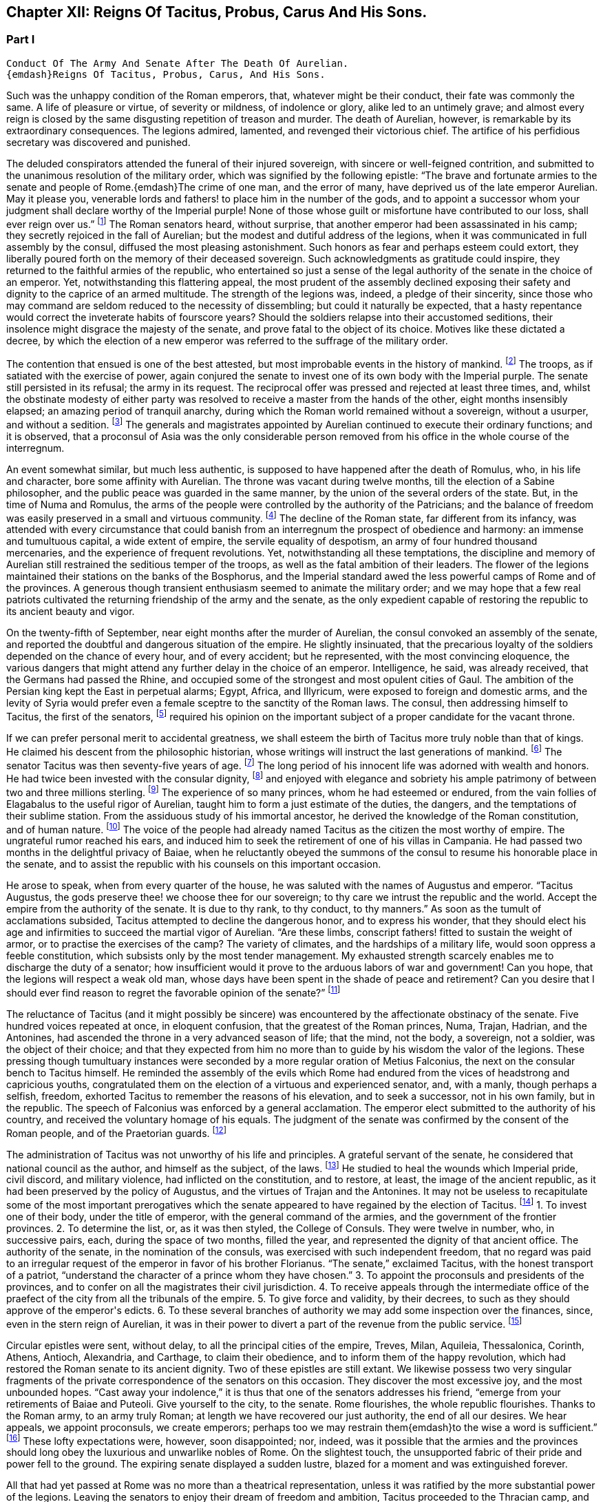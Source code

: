 == Chapter XII: Reigns Of Tacitus, Probus, Carus And His Sons.


=== Part I

     Conduct Of The Army And Senate After The Death Of Aurelian.
     {emdash}Reigns Of Tacitus, Probus, Carus, And His Sons.

Such was the unhappy condition of the Roman emperors, that, whatever
might be their conduct, their fate was commonly the same. A life of
pleasure or virtue, of severity or mildness, of indolence or glory,
alike led to an untimely grave; and almost every reign is closed by the
same disgusting repetition of treason and murder. The death of Aurelian,
however, is remarkable by its extraordinary consequences. The legions
admired, lamented, and revenged their victorious chief. The artifice of
his perfidious secretary was discovered and punished.

The deluded conspirators attended the funeral of their injured
sovereign, with sincere or well-feigned contrition, and submitted to the
unanimous resolution of the military order, which was signified by the
following epistle: {ldquo}The brave and fortunate armies to the senate and
people of Rome.{emdash}The crime of one man, and the error of many, have
deprived us of the late emperor Aurelian. May it please you, venerable
lords and fathers! to place him in the number of the gods, and to
appoint a successor whom your judgment shall declare worthy of
the Imperial purple! None of those whose guilt or misfortune have
contributed to our loss, shall ever reign over us.{rdquo} footnote:[Vopiscus in Hist. August. p. 222. Aurelius Victor mentions
a formal deputation from the troops to the senate.]
The Roman
senators heard, without surprise, that another emperor had been
assassinated in his camp; they secretly rejoiced in the fall of
Aurelian; but the
modest and dutiful address of the legions, when it was communicated in
full assembly by the consul, diffused the most pleasing astonishment.
Such honors as fear and perhaps esteem could extort, they liberally
poured forth on the memory of their deceased sovereign. Such
acknowledgments as gratitude could inspire, they returned to the
faithful armies of the republic, who entertained so just a sense of
the legal authority of the senate in the choice of an emperor. Yet,
notwithstanding this flattering appeal, the most prudent of the assembly
declined exposing their safety and dignity to the caprice of an armed
multitude. The strength of the legions was, indeed, a pledge of their
sincerity, since those who may command are seldom reduced to the
necessity of dissembling; but could it naturally be expected, that a
hasty repentance would correct the inveterate habits of fourscore years?
Should the soldiers relapse into their accustomed seditions, their
insolence might disgrace the majesty of the senate, and prove fatal to
the object of its choice. Motives like these dictated a decree, by
which the election of a new emperor was referred to the suffrage of the
military order.



The contention that ensued is one of the best attested, but most
improbable events in the history of mankind. footnote:[Vopiscus, our principal authority, wrote at Rome, sixteen
years only after the death of Aurelian; and, besides the recent
notoriety of the facts, constantly draws his materials from the Journals
of the Senate, and the original papers of the Ulpian library. Zosimus
and Zonaras appear as ignorant of this transaction as they were in
general of the Roman constitution.]
The troops, as if
satiated with the exercise of power, again conjured the senate to invest
one of its own body with the Imperial purple. The senate still persisted
in its refusal; the army in its request. The reciprocal offer was
pressed and rejected at least three times, and, whilst the obstinate
modesty of either party was resolved to receive a master from the hands
of the other, eight months insensibly elapsed; an amazing period of
tranquil anarchy, during which the Roman world remained without a
sovereign, without a usurper, and without a sedition. footnote:[The interregnum could not be more than seven months;
Aurelian was assassinated in the middle of March, the year of Rome 1028.
Tacitus was elected the 25th September in the same year.{emdash}G.]
The generals
and magistrates appointed by Aurelian continued to execute their
ordinary functions; and it is observed, that a proconsul of Asia was the
only considerable person removed from his office in the whole course of
the interregnum.





An event somewhat similar, but much less authentic, is supposed to have
happened after the death of Romulus, who, in his life and character,
bore some affinity with Aurelian. The throne was vacant during twelve
months, till the election of a Sabine philosopher, and the public peace
was guarded in the same manner, by the union of the several orders of
the state. But, in the time of Numa and Romulus, the arms of the people
were controlled by the authority of the Patricians; and the balance of
freedom was easily preserved in a small and virtuous community. footnote:[Liv. i. 17 Dionys. Halicarn. l. ii. p. 115. Plutarch
in Numa, p. 60. The first of these writers relates the story like an
orator, the second like a lawyer, and the third like a moralist, and
none of them probably without some intermixture of fable.]
The
decline of the Roman state, far different from its infancy, was attended
with every circumstance that could banish from an interregnum the
prospect of obedience and harmony: an immense and tumultuous capital,
a wide extent of empire, the servile equality of despotism, an army
of four hundred thousand mercenaries, and the experience of frequent
revolutions. Yet, notwithstanding all these temptations, the discipline
and memory of Aurelian still restrained the seditious temper of the
troops, as well as the fatal ambition of their leaders. The flower of
the legions maintained their stations on the banks of the Bosphorus, and
the Imperial standard awed the less powerful camps of Rome and of the
provinces. A generous though transient enthusiasm seemed to animate the
military order; and we may hope that a few real patriots cultivated the
returning friendship of the army and the senate, as the only expedient
capable of restoring the republic to its ancient beauty and vigor.



On the twenty-fifth of September, near eight months after the murder of
Aurelian, the consul convoked an assembly of the senate, and reported
the doubtful and dangerous situation of the empire. He slightly
insinuated, that the precarious loyalty of the soldiers depended on the
chance of every hour, and of every accident; but he represented, with
the most convincing eloquence, the various dangers that might attend any
further delay in the choice of an emperor. Intelligence, he said, was
already received, that the Germans had passed the Rhine, and occupied
some of the strongest and most opulent cities of Gaul. The ambition of
the Persian king kept the East in perpetual alarms; Egypt, Africa, and
Illyricum, were exposed to foreign and domestic arms, and the levity of
Syria would prefer even a female sceptre to the sanctity of the Roman
laws. The consul, then addressing himself to Tacitus, the first of the
senators, footnote:[Vopiscus (in Hist. August p. 227) calls him {ldquo}primae
sententia consularis;{rdquo} and soon afterwards Princeps senatus. It is
natural to suppose, that the monarchs of Rome, disdaining that humble
title, resigned it to the most ancient of the senators.]
required his opinion on the important subject of a proper
candidate for the vacant throne.



If we can prefer personal merit to accidental greatness, we shall esteem
the birth of Tacitus more truly noble than that of kings. He claimed his
descent from the philosophic historian, whose writings will instruct
the last generations of mankind. footnote:[The only objection to this genealogy is, that the historian
was named Cornelius, the emperor, Claudius. But under the lower empire,
surnames were extremely various and uncertain.]
The senator Tacitus was then
seventy-five years of age. footnote:[Zonaras, l. xii. p. 637. The Alexandrian Chronicle, by an
obvious mistake, transfers that age to Aurelian.]
The long period of his innocent life was
adorned with wealth and honors. He had twice been invested with the
consular dignity, footnote:[In the year 273, he was ordinary consul. But he must have
been Suffectus many years before, and most probably under Valerian.]
and enjoyed with elegance and sobriety his ample
patrimony of between two and three millions sterling. footnote:[Bis millies octingenties. Vopiscus in Hist. August p. 229.
This sum, according to the old standard, was equivalent to eight hundred
and forty thousand Roman pounds of silver, each of the value of three
pounds sterling. But in the age of Tacitus, the coin had lost much of
its weight and purity.]
The experience
of so many princes, whom he had esteemed or endured, from the vain
follies of Elagabalus to the useful rigor of Aurelian, taught him to
form a just estimate of the duties, the dangers, and the temptations
of their sublime station. From the assiduous study of his immortal
ancestor, he derived the knowledge of the Roman constitution, and of
human nature. footnote:[After his accession, he gave orders that ten copies of
the historian should be annually transcribed and placed in the public
libraries. The Roman libraries have long since perished, and the most
valuable part of Tacitus was preserved in a single Ms., and discovered
in a monastery of Westphalia. See Bayle, Dictionnaire, Art. Tacite, and
Lipsius ad Annal. ii. 9.]
The voice of the people had already named Tacitus as
the citizen the most worthy of empire. The ungrateful rumor reached his
ears, and induced him to seek the retirement of one of his villas in
Campania. He had passed two months in the delightful privacy of Baiae,
when he reluctantly obeyed the summons of the consul to resume his
honorable place in the senate, and to assist the republic with his
counsels on this important occasion.











He arose to speak, when from every quarter of the house, he was saluted
with the names of Augustus and emperor. {ldquo}Tacitus Augustus, the gods
preserve thee! we choose thee for our sovereign; to thy care we intrust
the republic and the world. Accept the empire from the authority of the
senate. It is due to thy rank, to thy conduct, to thy manners.{rdquo} As soon
as the tumult of acclamations subsided, Tacitus attempted to decline the
dangerous honor, and to express his wonder, that they should elect his
age and infirmities to succeed the martial vigor of Aurelian. {ldquo}Are these
limbs, conscript fathers! fitted to sustain the weight of armor, or to
practise the exercises of the camp? The variety of climates, and the
hardships of a military life, would soon oppress a feeble constitution,
which subsists only by the most tender management. My exhausted strength
scarcely enables me to discharge the duty of a senator; how insufficient
would it prove to the arduous labors of war and government! Can you
hope, that the legions will respect a weak old man, whose days have been
spent in the shade of peace and retirement? Can you desire that I should
ever find reason to regret the favorable opinion of the senate?{rdquo} footnote:[Vopiscus in Hist. August. p. 227.]




The reluctance of Tacitus (and it might possibly be sincere) was
encountered by the affectionate obstinacy of the senate. Five hundred
voices repeated at once, in eloquent confusion, that the greatest of the
Roman princes, Numa, Trajan, Hadrian, and the Antonines, had ascended
the throne in a very advanced season of life; that the mind, not the
body, a sovereign, not a soldier, was the object of their choice; and
that they expected from him no more than to guide by his wisdom the
valor of the legions. These pressing though tumultuary instances were
seconded by a more regular oration of Metius Falconius, the next on the
consular bench to Tacitus himself. He reminded the assembly of the
evils which Rome had endured from the vices of headstrong and capricious
youths, congratulated them on the election of a virtuous and experienced
senator, and, with a manly, though perhaps a selfish, freedom, exhorted
Tacitus to remember the reasons of his elevation, and to seek a
successor, not in his own family, but in the republic. The speech of
Falconius was enforced by a general acclamation. The emperor elect
submitted to the authority of his country, and received the voluntary
homage of his equals. The judgment of the senate was confirmed by the
consent of the Roman people, and of the Praetorian guards. footnote:[Hist. August. p. 228. Tacitus addressed the Praetorians
by the appellation of sanctissimi milites, and the people by that of
sacratissim. Quirites.]




The administration of Tacitus was not unworthy of his life and
principles. A grateful servant of the senate, he considered that
national council as the author, and himself as the subject, of the laws.
footnote:[In his manumissions he never exceeded the number of
a hundred, as limited by the Caninian law, which was enacted under
Augustus, and at length repealed by Justinian. See Casaubon ad locum
Vopisci.]
He studied to heal the wounds which Imperial pride, civil discord,
and military violence, had inflicted on the constitution, and to
restore, at least, the image of the ancient republic, as it had been
preserved by the policy of Augustus, and the virtues of Trajan and
the Antonines. It may not be useless to recapitulate some of the most
important prerogatives which the senate appeared to have regained by the
election of Tacitus. footnote:[See the lives of Tacitus, Florianus, and Probus,
in the Augustan History; we may be well assured, that whatever the
soldier gave the senator had already given.]
1. To invest one of their body, under the title
of emperor, with the general command of the armies, and the government
of the frontier provinces. 2. To determine the list, or, as it was then
styled, the College of Consuls. They were twelve in number, who, in
successive pairs, each, during the space of two months, filled the year,
and represented the dignity of that ancient office. The authority of
the senate, in the nomination of the consuls, was exercised with such
independent freedom, that no regard was paid to an irregular request of
the emperor in favor of his brother Florianus. {ldquo}The senate,{rdquo} exclaimed
Tacitus, with the honest transport of a patriot, {ldquo}understand the
character of a prince whom they have chosen.{rdquo} 3. To appoint the
proconsuls and presidents of the provinces, and to confer on all the
magistrates their civil jurisdiction. 4. To receive appeals through the
intermediate office of the praefect of the city from all the tribunals
of the empire. 5. To give force and validity, by their decrees, to such
as they should approve of the emperor{apos}s edicts. 6. To these several
branches of authority we may add some inspection over the finances,
since, even in the stern reign of Aurelian, it was in their power to
divert a part of the revenue from the public service. footnote:[Vopiscus in Hist. August. p. 216. The passage is perfectly
clear, both Casaubon and Salmasius wish to correct it.]








Circular epistles were sent, without delay, to all the principal cities
of the empire, Treves, Milan, Aquileia, Thessalonica, Corinth, Athens,
Antioch, Alexandria, and Carthage, to claim their obedience, and to
inform them of the happy revolution, which had restored the Roman senate
to its ancient dignity. Two of these epistles are still extant.
We likewise possess two very singular fragments of the private
correspondence of the senators on this occasion. They discover the most
excessive joy, and the most unbounded hopes. {ldquo}Cast away your indolence,{rdquo}
it is thus that one of the senators addresses his friend, {ldquo}emerge from
your retirements of Baiae and Puteoli. Give yourself to the city, to the
senate. Rome flourishes, the whole republic flourishes. Thanks to the
Roman army, to an army truly Roman; at length we have recovered our
just authority, the end of all our desires. We hear appeals, we appoint
proconsuls, we create emperors; perhaps too we may restrain them{emdash}to the
wise a word is sufficient.{rdquo} footnote:[Vopiscus in Hist. August. p. 230, 232, 233. The senators
celebrated the happy restoration with hecatombs and public rejoicings.]
These lofty expectations were, however,
soon disappointed; nor, indeed, was it possible that the armies and the
provinces should long obey the luxurious and unwarlike nobles of Rome.
On the slightest touch, the unsupported fabric of their pride and power
fell to the ground. The expiring senate displayed a sudden lustre,
blazed for a moment and was extinguished forever.



All that had yet passed at Rome was no more than a theatrical
representation, unless it was ratified by the more substantial power of
the legions. Leaving the senators to enjoy their dream of freedom and
ambition, Tacitus proceeded to the Thracian camp, and was there, by the
Praetorian praefect, presented to the assembled troops, as the prince
whom they themselves had demanded, and whom the senate had bestowed. As
soon as the praefect was silent, the emperor addressed himself to the
soldiers with eloquence and propriety. He gratified their avarice by a
liberal distribution of treasure, under the names of pay and donative.
He engaged their esteem by a spirited declaration, that although his age
might disable him from the performance of military exploits, his
counsels should never be unworthy of a Roman general, the successor of
the brave Aurelian. footnote:[Hist. August. p. 228.]




Whilst the deceased emperor was making preparations for a second
expedition into the East, he had negotiated with the Alani, footnote:[On the Alani, see ch. xxvi. note 55.{emdash}M.]
a
Scythian people, who pitched their tents in the neighborhood of the
Lake Moeotis. Those barbarians, allured by presents and subsidies, had
promised to invade Persia with a numerous body of light cavalry. They
were faithful to their engagements; but when they arrived on the Roman
frontier, Aurelian was already dead, the design of the Persian war
was at least suspended, and the generals, who, during the interregnum,
exercised a doubtful authority, were unprepared either to receive or
to oppose them. Provoked by such treatment, which they considered as
trifling and perfidious, the Alani had recourse to their own valor for
their payment and revenge; and as they moved with the usual swiftness of
Tartars, they had soon spread themselves over the provinces of Pontus,
Cappadocia, Cilicia, and Galatia. The legions, who from the opposite
shores of the Bosphorus could almost distinguish the flames of the
cities and villages, impatiently urged their general to lead them
against the invaders. The conduct of Tacitus was suitable to his age and
station. He convinced the barbarians of the faith, as well as the power,
of the empire. Great numbers of the Alani, appeased by the punctual
discharge of the engagements which Aurelian had contracted with them,
relinquished their booty and captives, and quietly retreated to their
own deserts, beyond the Phasis. Against the remainder, who refused
peace, the Roman emperor waged, in person, a successful war. Seconded by
an army of brave and experienced veterans, in a few weeks he delivered
the provinces of Asia from the terror of the Scythian invasion. footnote:[Vopiscus in Hist. August. p. 230. Zosimus, l. i. p. 57.
Zonaras, l. xii. p. 637. Two passages in the life of Probus (p. 236,
238) convince me, that these Scythian invaders of Pontus were Alani. If
we may believe Zosimus, (l. i. p. 58,) Florianus pursued them as far
as the Cimmerian Bosphorus. But he had scarcely time for so long and
difficult an expedition.]






But the glory and life of Tacitus were of short duration. Transported,
in the depth of winter, from the soft retirement of Campania to the
foot of Mount Caucasus, he sunk under the unaccustomed hardships of a
military life. The fatigues of the body were aggravated by the cares of
the mind. For a while, the angry and selfish passions of the soldiers
had been suspended by the enthusiasm of public virtue. They soon broke
out with redoubled violence, and raged in the camp, and even in the
tent of the aged emperor. His mild and amiable character served only to
inspire contempt, and he was incessantly tormented with factions which
he could not assuage, and by demands which it was impossible to satisfy.
Whatever flattering expectations he had conceived of reconciling the
public disorders, Tacitus soon was convinced that the licentiousness of
the army disdained the feeble restraint of laws, and his last hour was
hastened by anguish and disappointment. It may be doubtful whether the
soldiers imbrued their hands in the blood of this innocent prince.
footnote:[Eutropius and Aurelius Victor only say that he died;
Victor Junior adds, that it was of a fever. Zosimus and Zonaras affirm,
that he was killed by the soldiers. Vopiscus mentions both accounts,
and seems to hesitate. Yet surely these jarring opinions are easily
reconciled.]
It is certain that their insolences was the cause of his death. He
expired at Tyana in Cappadocia, after a reign of only six months and
about twenty days. footnote:[According to the two Victors, he reigned exactly two
hundred days.]






The eyes of Tacitus were scarcely closed, before his brother Florianus
showed himself unworthy to reign, by the hasty usurpation of the purple,
without expecting the approbation of the senate. The reverence for the
Roman constitution, which yet influenced the camp and the provinces, was
sufficiently strong to dispose them to censure, but not to provoke them
to oppose, the precipitate ambition of Florianus. The discontent would
have evaporated in idle murmurs, had not the general of the East, the
heroic Probus, boldly declared himself the avenger of the senate.

The contest, however, was still unequal; nor could the most able leader,
at the head of the effeminate troops of Egypt and Syria, encounter, with
any hopes of victory, the legions of Europe, whose irresistible strength
appeared to support the brother of Tacitus. But the fortune and activity
of Probus triumphed over every obstacle. The hardy veterans of his
rival, accustomed to cold climates, sickened and consumed away in the
sultry heats of Cilicia, where the summer proved remarkably unwholesome.
Their numbers were diminished by frequent desertion; the passes of
the mountains were feebly defended; Tarsus opened its gates; and the
soldiers of Florianus, when they had permitted him to enjoy the Imperial
title about three months, delivered the empire from civil war by the
easy sacrifice of a prince whom they despised. footnote:[Hist. August, p. 231. Zosimus, l. i. p. 58, 59. Zonaras,
l. xii. p. 637. Aurelius Victor says, that Probus assumed the empire in
Illyricum; an opinion which (though adopted by a very learned man) would
throw that period of history into inextricable confusion.]




The perpetual revolutions of the throne had so perfectly erased every
notion of hereditary title, that the family of an unfortunate emperor
was incapable of exciting the jealousy of his successors. The children
of Tacitus and Florianus were permitted to descend into a private
station, and to mingle with the general mass of the people. Their
poverty indeed became an additional safeguard to their innocence. When
Tacitus was elected by the senate, he resigned his ample patrimony to
the public service; footnote:[Hist. August. p. 229]
an act of generosity specious in appearance,
but which evidently disclosed his intention of transmitting the empire
to his descendants. The only consolation of their fallen state was the
remembrance of transient greatness, and a distant hope, the child of a
flattering prophecy, that at the end of a thousand years, a monarch of
the race of Tacitus should arise, the protector of the senate, the
restorer of Rome, and the conqueror of the whole earth. footnote:[He was to send judges to the Parthians, Persians, and
Sarmatians, a president to Taprobani, and a proconsul to the Roman
island, (supposed by Casaubon and Salmasius to mean Britain.) Such a
history as mine (says Vopiscus with proper modesty) will not subsist a
thousand years, to expose or justify the prediction.]






The peasants of Illyricum, who had already given Claudius and Aurelian
to the sinking empire, had an equal right to glory in the elevation of
Probus. footnote:[For the private life of Probus, see Vopiscus in Hist.
August p. 234{endash}237]
Above twenty years before, the emperor Valerian, with his
usual penetration, had discovered the rising merit of the young soldier,
on whom he conferred the rank of tribune, long before the age prescribed
by the military regulations. The tribune soon justified his choice, by a
victory over a great body of Sarmatians, in which he saved the life of
a near relation of Valerian; and deserved to receive from the emperor{apos}s
hand the collars, bracelets, spears, and banners, the mural and the
civic crown, and all the honorable rewards reserved by ancient Rome
for successful valor. The third, and afterwards the tenth, legion were
intrusted to the command of Probus, who, in every step of his promotion,
showed himself superior to the station which he filled. Africa and
Pontus, the Rhine, the Danube, the Euphrates, and the Nile, by turns
afforded him the most splendid occasions of displaying his personal
prowess and his conduct in war. Aurelian was indebted for the honest
courage with which he often checked the cruelty of his master.
Tacitus, who desired by the abilities of his generals to supply his own
deficiency of military talents, named him commander-in-chief of all the
eastern provinces, with five times the usual salary, the promise of the
consulship, and the hope of a triumph. When Probus ascended the Imperial
throne, he was about forty-four years of age; footnote:[According to the Alexandrian chronicle, he was fifty at
the time of his death.]
in the full possession
of his fame, of the love of the army, and of a mature vigor of mind
and body.





His acknowledge merit, and the success of his arms against Florianus,
left him without an enemy or a competitor. Yet, if we may credit his own
professions, very far from being desirous of the empire, he had accepted
it with the most sincere reluctance. {ldquo}But it is no longer in my power,{rdquo}
says Probus, in a private letter, {ldquo}to lay down a title so full of envy
and of danger. I must continue to personate the character which the
soldiers have imposed upon me.{rdquo} footnote:[This letter was addressed to the Praetorian praefect, whom
(on condition of his good behavior) he promised to continue in his great
office. See Hist. August. p. 237.]
His dutiful address to the senate
displayed the sentiments, or at least the language, of a Roman patriot:
{ldquo}When you elected one of your order, conscript fathers! to succeed the
emperor Aurelian, you acted in a manner suitable to your justice and
wisdom. For you are the legal sovereigns of the world, and the power
which you derive from your ancestors will descend to your posterity.
Happy would it have been, if Florianus, instead of usurping the purple
of his brother, like a private inheritance, had expected what your
majesty might determine, either in his favor, or in that of other
person. The prudent soldiers have punished his rashness. To me they
have offered the title of Augustus. But I submit to your clemency my
pretensions and my merits.{rdquo} footnote:[Vopiscus in Hist. August. p. 237. The date of the letter
is assuredly faulty. Instead of Nen. Februar. we may read Non August.]
When this respectful epistle was read
by the consul, the senators were unable to disguise their satisfaction,
that Probus should condescend thus numbly to solicit a sceptre which
he already possessed. They celebrated with the warmest gratitude
his virtues, his exploits, and above all his moderation. A decree
immediately passed, without a dissenting voice, to ratify the election
of the eastern armies, and to confer on their chief all the several
branches of the Imperial dignity: the names of Caesar and Augustus,
the title of Father of his country, the right of making in the same day
three motions in the senate, footnote:[Hist. August. p. 238. It is odd that the senate should
treat Probus less favorably than Marcus Antoninus. That prince had
received, even before the death of Pius, Jus quintoe relationis. See
Capitolin. in Hist. August. p. 24.]
the office of Pontifex, Maximus, the
tribunitian power, and the proconsular command; a mode of investiture,
which, though it seemed to multiply the authority of the emperor,
expressed the constitution of the ancient republic. The reign of Probus
corresponded with this fair beginning. The senate was permitted to
direct the civil administration of the empire. Their faithful general
asserted the honor of the Roman arms, and often laid at their feet
crowns of gold and barbaric trophies, the fruits of his numerous
victories. footnote:[See the dutiful letter of Probus to the senate, after his
German victories. Hist. August. p. 239.]
Yet, whilst he gratified their vanity, he must secretly
have despised their indolence and weakness. Though it was every moment
in their power to repeal the disgraceful edict of Gallienus, the proud
successors of the Scipios patiently acquiesced in their exclusion from
all military employments. They soon experienced, that those who refuse
the sword must renounce the sceptre.












Chapter XII: Reigns Of Tacitus, Probus, Carus And His Sons.


=== Part II

The strength of Aurelian had crushed on every side the enemies of Rome.
After his death they seemed to revive with an increase of fury and of
numbers. They were again vanquished by the active vigor of Probus, who,
in a short reign of about six years, footnote:[The date and duration of the reign of Probus are very
correctly ascertained by Cardinal Noris in his learned work, De Epochis
Syro-Macedonum, p. 96{endash}105. A passage of Eusebius connects the second
year of Probus with the aeras of several of the Syrian cities.]
equalled the fame of ancient
heroes, and restored peace and order to every province of the Roman
world. The dangerous frontier of Rhaetia he so firmly secured, that he
left it without the suspicion of an enemy. He broke the wandering power
of the Sarmatian tribes, and by the terror of his arms compelled those
barbarians to relinquish their spoil. The Gothic nation courted the
alliance of so warlike an emperor. footnote:[Vopiscus in Hist. August. p. 239.]
He attacked the Isaurians in
their mountains, besieged and took several of their strongest castles,
footnote:[Zosimus (l. i. p. 62{endash}65) tells us a very long and
trifling story of Lycius, the Isaurian robber.]
and flattered himself that he had forever suppressed a domestic
foe, whose independence so deeply wounded the majesty of the empire. The
troubles excited by the usurper Firmus in the Upper Egypt had never been
perfectly appeased, and the cities of Ptolemais and Coptos, fortified by
the alliance of the Blemmyes, still maintained an obscure rebellion. The
chastisement of those cities, and of their auxiliaries the savages of
the South, is said to have alarmed the court of Persia, footnote:[Zosim. l. i. p. 65. Vopiscus in Hist. August. p. 239,
240. But it seems incredible that the defeat of the savages of Aethiopia
could affect the Persian monarch.]
and the
Great King sued in vain for the friendship of Probus. Most of the
exploits which distinguished his reign were achieved by the personal
valor and conduct of the emperor, insomuch that the writer of his life
expresses some amazement how, in so short a time, a single man could be
present in so many distant wars. The remaining actions he intrusted
to the care of his lieutenants, the judicious choice of whom forms
no inconsiderable part of his glory. Carus, Diocletian, Maximian,
Constantius, Galerius, Asclepiodatus, Annibalianus, and a crowd of other
chiefs, who afterwards ascended or supported the throne, were trained to
arms in the severe school of Aurelian and Probus. footnote:[Besides these well-known chiefs, several others are named
by Vopiscus, (Hist. August. p. 241,) whose actions have not reached
knowledge.]












But the most important service which Probus rendered to the republic was
the deliverance of Gaul, and the recovery of seventy flourishing cities
oppressed by the barbarians of Germany, who, since the death of
Aurelian, had ravaged that great province with impunity. footnote:[See the Caesars of Julian, and Hist. August. p. 238, 240,
241.]
Among the
various multitude of those fierce invaders we may distinguish, with some
degree of clearness, three great armies, or rather nations, successively
vanquished by the valor of Probus. He drove back the Franks into their
morasses; a descriptive circumstance from whence we may infer, that the
confederacy known by the manly appellation of Free, already occupied the
flat maritime country, intersected and almost overflown by the
stagnating waters of the Rhine, and that several tribes of the Frisians
and Batavians had acceded to their alliance. He vanquished the
Burgundians, a considerable people of the Vandalic race. footnote:[It was only under the emperors Diocletian and Maximian,
that the Burgundians, in concert with the Alemanni, invaded the interior
of Gaul; under the reign of Probus, they did no more than pass the river
which separated them from the Roman Empire: they were repelled. Gatterer
presumes that this river was the Danube; a passage in Zosimus appears to
me rather to indicate the Rhine. Zos. l. i. p. 37, edit H. Etienne,
1581.{emdash}G. On the origin of the Burgundians may be consulted Malte Brun,
Geogr vi. p. 396, (edit. 1831,) who observes that all the remains of the
Burgundian language indicate that they spoke a Gothic dialect.{emdash}M.]
They had
wandered in quest of booty from the banks of the Oder to those of the
Seine. They esteemed themselves sufficiently fortunate to purchase, by
the restitution of all their booty, the permission of an undisturbed
retreat. They attempted to elude that article of the treaty. Their
punishment was immediate and terrible. footnote:[Zosimus, l. i. p. 62. Hist. August. p. 240. But the latter
supposes the punishment inflicted with the consent of their kings: if
so, it was partial, like the offence.]
But of all the invaders of
Gaul, the most formidable were the Lygians, a distant people, who
reigned over a wide domain on the frontiers of Poland and Silesia. footnote:[See Cluver. Germania Antiqua, l. iii. Ptolemy places in
their country the city of Calisia, probably Calish in Silesia. *
Note: Luden (vol ii. 501) supposes that these have been erroneously
identified with the Lygii of Tacitus. Perhaps one fertile source
of mistakes has been, that the Romans have turned appellations into
national names. Malte Brun observes of the Lygii, {ldquo}that their name
appears Sclavonian, and signifies {lsquo}inhabitants of plains;{rsquo} they are
probably the Lieches of the middle ages, and the ancestors of the Poles.
We find among the Arii the worship of the two twin gods known in the
Sclavian mythology.{rdquo} Malte Brun, vol. i. p. 278, (edit. 1831.){emdash}M.
But compare Schafarik, Slawische Alterthumer, 1, p. 406. They were of
German or Keltish descent, occupying the Wendish (or Slavian) district,
Luhy.{emdash}M. 1845.]

In the Lygian nation, the Arii held the first rank by their numbers and
fierceness. {ldquo}The Arii{rdquo} (it is thus that they are described by the energy
of Tacitus) {ldquo}study to improve by art and circumstances the innate
terrors of their barbarism. Their shields are black, their bodies are
painted black. They choose for the combat the darkest hour of the night.
Their host advances, covered as it were with a funeral shade; footnote:[Feralis umbra, is the expression of Tacitus: it is surely
a very bold one.]
nor do
they often find an enemy capable of sustaining so strange and infernal
an aspect. Of all our senses, the eyes are the first vanquished
in battle.{rdquo} footnote:[Tacit. Germania, (c. 43.)]
Yet the arms and discipline of the Romans easily
discomfited these horrid phantoms. The Lygii were defeated in a general
engagement, and Semno, the most renowned of their chiefs, fell alive
into the hands of Probus. That prudent emperor, unwilling to reduce a
brave people to despair, granted them an honorable capitulation, and
permitted them to return in safety to their native country. But the
losses which they suffered in the march, the battle, and the retreat,
broke the power of the nation: nor is the Lygian name ever repeated in
the history either of Germany or of the empire. The deliverance of
Gaul is reported to have cost the lives of four hundred thousand of the
invaders; a work of labor to the Romans, and of expense to the emperor,
who gave a piece of gold for the head of every barbarian. footnote:[Vopiscus in Hist. August. p. 238]
But as
the fame of warriors is built on the destruction of human kind, we may
naturally suspect, that the sanguinary account was multiplied by
the avarice of the soldiers, and accepted without any very severe
examination by the liberal vanity of Probus.















Since the expedition of Maximin, the Roman generals had confined
their ambition to a defensive war against the nations of Germany, who
perpetually pressed on the frontiers of the empire. The more daring
Probus pursued his Gallic victories, passed the Rhine, and displayed his
invincible eagles on the banks of the Elbe and the Necker. He was fully
convinced that nothing could reconcile the minds of the barbarians to
peace, unless they experienced, in their own country, the calamities of
war. Germany, exhausted by the ill success of the last emigration,
was astonished by his presence. Nine of the most considerable princes
repaired to his camp, and fell prostrate at his feet. Such a treaty was
humbly received by the Germans, as it pleased the conqueror to dictate.
He exacted a strict restitution of the effects and captives which they
had carried away from the provinces; and obliged their own magistrates
to punish the more obstinate robbers who presumed to detain any part of
the spoil. A considerable tribute of corn, cattle, and horses, the only
wealth of barbarians, was reserved for the use of the garrisons which
Probus established on the limits of their territory. He even entertained
some thoughts of compelling the Germans to relinquish the exercise of
arms, and to trust their differences to the justice, their safety to
the power, of Rome. To accomplish these salutary ends, the constant
residence of an Imperial governor, supported by a numerous army, was
indispensably requisite. Probus therefore judged it more expedient to
defer the execution of so great a design; which was indeed rather of
specious than solid utility. footnote:[Hist. August. 238, 239. Vopiscus quotes a letter from
the emperor to the senate, in which he mentions his design of reducing
Germany into a province.]
Had Germany been reduced into the state
of a province, the Romans, with immense labor and expense, would have
acquired only a more extensive boundary to defend against the fiercer
and more active barbarians of Scythia.



Instead of reducing the warlike natives of Germany to the condition of
subjects, Probus contented himself with the humble expedient of raising
a bulwark against their inroads. The country which now forms the circle
of Swabia had been left desert in the age of Augustus by the emigration
of its ancient inhabitants. footnote:[Strabo, l. vii. According to Valleius Paterculus, (ii.
108,) Maroboduus led his Marcomanni into Bohemia; Cluverius (German.
Antiq. iii. 8) proves that it was from Swabia.]
The fertility of the soil soon attracted
a new colony from the adjacent provinces of Gaul. Crowds of adventurers,
of a roving temper and of desperate fortunes, occupied the doubtful
possession, and acknowledged, by the payment of tithes the majesty
of the empire. footnote:[These settlers, from the payment of tithes, were
denominated Decunates. Tacit. Germania, c. 29]
To protect these new subjects, a line of frontier
garrisons was gradually extended from the Rhine to the Danube. About the
reign of Hadrian, when that mode of defence began to be practised, these
garrisons were connected and covered by a strong intrenchment of trees
and palisades. In the place of so rude a bulwark, the emperor Probus
constructed a stone wall of a considerable height, and strengthened it
by towers at convenient distances. From the neighborhood of Newstadt and
Ratisbon on the Danube, it stretched across hills, valleys, rivers, and
morasses, as far as Wimpfen on the Necker, and at length terminated
on the banks of the Rhine, after a winding course of near two hundred
miles. footnote:[See notes de l{apos}Abbe de la Bleterie a la Germanie de
Tacite, p. 183. His account of the wall is chiefly borrowed (as he says
himself) from the Alsatia Illustrata of Schoepflin.]
This important barrier, uniting the two mighty streams that
protected the provinces of Europe, seemed to fill up the vacant space
through which the barbarians, and particularly the Alemanni, could
penetrate with the greatest facility into the heart of the empire. But
the experience of the world, from China to Britain, has exposed the
vain attempt of fortifying any extensive tract of country. footnote:[See Recherches sur les Chinois et les Egyptiens, tom. ii.
p. 81{endash}102. The anonymous author is well acquainted with the globe in
general, and with Germany in particular: with regard to the latter,
he quotes a work of M. Hanselman; but he seems to confound the wall of
Probus, designed against the Alemanni, with the fortification of the
Mattiaci, constructed in the neighborhood of Frankfort against the
Catti. * Note: De Pauw is well known to have been the author of this
work, as of the Recherches sur les Americains before quoted. The
judgment of M. Remusat on this writer is in a very different, I fear a
juster tone. Quand au lieu de rechercher, d{apos}examiner, d{apos}etudier, on se
borne, comme cet ecrivain, a juger a prononcer, a decider, sans
connoitre ni l{apos}histoire. ni les langues, sans recourir aux sources, sans
meme se douter de leur existence, on peut en imposer pendant quelque
temps a des lecteurs prevenus ou peu instruits; mais le mepris qui ne
manque guere de succeder a cet engouement fait bientot justice de ces
assertions hazardees, et elles retombent dans l{apos}oubli d{apos}autant plus
promptement, qu{apos}elles ont ete posees avec plus de confiance. Sur les l
angues Tartares, p. 231.{emdash}M.]
An active
enemy, who can select and vary his points of attack, must, in the end,
discover some feeble spot, on some unguarded moment. The strength, as
well as the attention, of the defenders is divided; and such are the
blind effects of terror on the firmest troops, that a line broken in a
single place is almost instantly deserted. The fate of the wall which
Probus erected may confirm the general observation. Within a few years
after his death, it was overthrown by the Alemanni. Its scattered ruins,
universally ascribed to the power of the Daemon, now serve only to
excite the wonder of the Swabian peasant.









Among the useful conditions of peace imposed by Probus on the vanquished
nations of Germany, was the obligation of supplying the Roman army with
sixteen thousand recruits, the bravest and most robust of their youth.
The emperor dispersed them through all the provinces, and distributed
this dangerous reenforcement, in small bands of fifty or sixty each,
among the national troops; judiciously observing, that the aid which the
republic derived from the barbarians should be felt but not seen. footnote:[He distributed about fifty or sixty barbarians to a
Numerus, as it was then called, a corps with whose established number we
are not exactly acquainted.]

Their aid was now become necessary. The feeble elegance of Italy and the
internal provinces could no longer support the weight of arms. The hardy
frontiers of the Rhine and Danube still produced minds and bodies equal
to the labors of the camp; but a perpetual series of wars had gradually
diminished their numbers. The infrequency of marriage, and the ruin
of agriculture, affected the principles of population, and not only
destroyed the strength of the present, but intercepted the hope
of future, generations. The wisdom of Probus embraced a great and
beneficial plan of replenishing the exhausted frontiers, by new colonies
of captive or fugitive barbarians, on whom he bestowed lands, cattle,
instruments of husbandry, and every encouragement that might engage
them to educate a race of soldiers for the service of the republic. Into
Britain, and most probably into Cambridgeshire, footnote:[Camden{apos}s Britannia, Introduction, p. 136; but he speaks
from a very doubtful conjecture.]
he transported a
considerable body of Vandals. The impossibility of an escape reconciled
them to their situation, and in the subsequent troubles of that island,
they approved themselves the most faithful servants of the state. footnote:[Zosimus, l. i. p. 62. According to Vopiscus, another body
of Vandals was less faithful.]

Great numbers of Franks and Gepidae were settled on the banks of the
Danube and the Rhine. A hundred thousand Bastarnae, expelled from their
own country, cheerfully accepted an establishment in Thrace, and soon
imbibed the manners and sentiments of Roman subjects. footnote:[Hist. August. p. 240. They were probably expelled by the
Goths. Zosim. l. i. p. 66.]
But the
expectations of Probus were too often disappointed. The impatience
and idleness of the barbarians could ill brook the slow labors of
agriculture. Their unconquerable love of freedom, rising against
despotism, provoked them into hasty rebellions, alike fatal to
themselves and to the provinces; footnote:[Hist. August. p. 240.]
nor could these artificial
supplies, however repeated by succeeding emperors, restore the important
limit of Gaul and Illyricum to its ancient and native vigor.











Of all the barbarians who abandoned their new settlements, and disturbed
the public tranquillity, a very small number returned to their own
country. For a short season they might wander in arms through the
empire; but in the end they were surely destroyed by the power of
a warlike emperor. The successful rashness of a party of Franks was
attended, however, with such memorable consequences, that it ought not
to be passed unnoticed. They had been established by Probus, on the
sea-coast of Pontus, with a view of strengthening the frontier against
the inroads of the Alani. A fleet stationed in one of the harbors of
the Euxine fell into the hands of the Franks; and they resolved, through
unknown seas, to explore their way from the mouth of the Phasis to
that of the Rhine. They easily escaped through the Bosphorus and
the Hellespont, and cruising along the Mediterranean, indulged
their appetite for revenge and plunder by frequent descents on the
unsuspecting shores of Asia, Greece, and Africa. The opulent city of
Syracuse, in whose port the navies of Athens and Carthage had formerly
been sunk, was sacked by a handful of barbarians, who massacred the
greatest part of the trembling inhabitants. From the Island of Sicily,
the Franks proceeded to the columns of Hercules, trusted themselves to
the ocean, coasted round Spain and Gaul, and steering their triumphant
course through the British Channel, at length finished their surprising
voyage, by landing in safety on the Batavian or Frisian shores. footnote:[Panegyr. Vet. v. 18. Zosimus, l. i. p. 66.]
The
example of their success, instructing their countrymen to conceive the
advantages and to despise the dangers of the sea, pointed out to their
enterprising spirit a new road to wealth and glory.



Notwithstanding the vigilance and activity of Probus, it was almost
impossible that he could at once contain in obedience every part of his
wide-extended dominions. The barbarians, who broke their chains, had
seized the favorable opportunity of a domestic war. When the emperor
marched to the relief of Gaul, he devolved the command of the East on
Saturninus. That general, a man of merit and experience, was driven into
rebellion by the absence of his sovereign, the levity of the Alexandrian
people, the pressing instances of his friends, and his own fears; but
from the moment of his elevation, he never entertained a hope of empire,
or even of life. {ldquo}Alas!{rdquo} he said, {ldquo}the republic has lost a useful
servant, and the rashness of an hour has destroyed the services of many
years. You know not,{rdquo} continued he, {ldquo}the misery of sovereign power; a
sword is perpetually suspended over our head. We dread our very guards,
we distrust our companions. The choice of action or of repose is no
longer in our disposition, nor is there any age, or character, or
conduct, that can protect us from the censure of envy. In thus exalting
me to the throne, you have doomed me to a life of cares, and to an
untimely fate. The only consolation which remains is, the assurance that
I shall not fall alone.{rdquo} footnote:[Vopiscus in Hist. August. p. 245, 246. The unfortunate
orator had studied rhetoric at Carthage; and was therefore more probably
a Moor (Zosim. l. i. p. 60) than a Gaul, as Vopiscus calls him.]
But as the former part of his prediction
was verified by the victory, so the latter was disappointed by the
clemency of Probus. That amiable prince attempted even to save the
unhappy Saturninus from the fury of the soldiers. He had more than once
solicited the usurper himself to place some confidence in the mercy of a
sovereign who so highly esteemed his character, that he had punished, as
a malicious informer, the first who related the improbable news of his
disaffection. footnote:[Zonaras, l. xii. p. 638.]
Saturninus might, perhaps, have embraced the generous
offer, had he not been restrained by the obstinate distrust of his
adherents. Their guilt was deeper, and their hopes more sanguine, than
those of their experienced leader.





The revolt of Saturninus was scarcely extinguished in the East, before
new troubles were excited in the West, by the rebellion of Bonosus and
Proculus, in Gaul. The most distinguished merit of those two officers
was their respective prowess, of the one in the combats of Bacchus, of
the other in those of Venus, footnote:[A very surprising instance is recorded of the prowess of
Proculus. He had taken one hundred Sarmatian virgins. The rest of the
story he must relate in his own language: {ldquo}Ex his una necte decem inivi;
omnes tamen, quod in me erat, mulieres intra dies quindecim reddidi.{rdquo}
Vopiscus in Hist. August. p. 246.]
yet neither of them was destitute
of courage and capacity, and both sustained, with honor, the august
character which the fear of punishment had engaged them to assume, till
they sunk at length beneath the superior genius of Probus. He used the
victory with his accustomed moderation, and spared the fortune, as well
as the lives of their innocent families. footnote:[Proculus, who was a native of Albengue, on the Genoese
coast armed two thousand of his own slaves. His riches were great, but
they were acquired by robbery. It was afterwards a saying of his family,
sibi non placere esse vel principes vel latrones. Vopiscus in Hist.
August. p. 247.]






The arms of Probus had now suppressed all the foreign and domestic
enemies of the state. His mild but steady administration confirmed the
reestablishment of the public tranquillity; nor was there left in the
provinces a hostile barbarian, a tyrant, or even a robber, to revive the
memory of past disorders. It was time that the emperor should revisit
Rome, and celebrate his own glory and the general happiness. The triumph
due to the valor of Probus was conducted with a magnificence suitable to
his fortune, and the people who had so lately admired the trophies of
Aurelian, gazed with equal pleasure on those of his heroic successor.
footnote:[Hist. August. p. 240.]
We cannot, on this occasion, forget the desperate courage of about
fourscore gladiators, reserved, with near six hundred others, for the
inhuman sports of the amphitheatre. Disdaining to shed their blood for
the amusement of the populace, they killed their keepers, broke from the
place of their confinement, and filled the streets of Rome with blood
and confusion. After an obstinate resistance, they were overpowered and
cut in pieces by the regular forces; but they obtained at least an
honorable death, and the satisfaction of a just revenge. footnote:[Zosim. l. i. p. 66.]






The military discipline which reigned in the camps of Probus was less
cruel than that of Aurelian, but it was equally rigid and exact. The
latter had punished the irregularities of the soldiers with unrelenting
severity, the former prevented them by employing the legions in constant
and useful labors. When Probus commanded in Egypt, he executed many
considerable works for the splendor and benefit of that rich country.
The navigation of the Nile, so important to Rome itself, was improved;
and temples, buildings, porticos, and palaces were constructed by the
hands of the soldiers, who acted by turns as architects, as engineers,
and as husbandmen. footnote:[Hist. August. p. 236.]
It was reported of Hannibal, that in order to
preserve his troops from the dangerous temptations of idleness, he had
obliged them to form large plantations of olive-trees along the coast
of Africa. footnote:[Aurel. Victor. in Prob. But the policy of Hannibal,
unnoticed by any more ancient writer, is irreconcilable with the history
of his life. He left Africa when he was nine years old, returned to it
when he was forty-five, and immediately lost his army in the decisive
battle of Zama. Livilus, xxx. 37.]
From a similar principle, Probus exercised his legions
in covering with rich vineyards the hills of Gaul and Pannonia, and two
considerable spots are described, which were entirely dug and planted
by military labor. footnote:[Hist. August. p. 240. Eutrop. ix. 17. Aurel. Victor. in
Prob. Victor Junior. He revoked the prohibition of Domitian, and granted
a general permission of planting vines to the Gauls, the Britons, and
the Pannonians.]
One of these, known under the name of Mount Almo,
was situated near Sirmium, the country where Probus was born, for which
he ever retained a partial affection, and whose gratitude he endeavored
to secure, by converting into tillage a large and unhealthy tract
of marshy ground. An army thus employed constituted perhaps the most
useful, as well as the bravest, portion of Roman subjects.







But in the prosecution of a favorite scheme, the best of men, satisfied
with the rectitude of their intentions, are subject to forget the bounds
of moderation; nor did Probus himself sufficiently consult the patience
and disposition of his fierce legionaries. footnote:[Julian bestows a severe, and indeed excessive, censure
on the rigor of Probus, who, as he thinks, almost deserved his fate.]
The dangers of the
military profession seem only to be compensated by a life of pleasure
and idleness; but if the duties of the soldier are incessantly
aggravated by the labors of the peasant, he will at last sink under the
intolerable burden, or shake it off with indignation. The imprudence of
Probus is said to have inflamed the discontent of his troops. More
attentive to the interests of mankind than to those of the army, he
expressed the vain hope, that, by the establishment of universal peace,
he should soon abolish the necessity of a standing and mercenary force.
footnote:[Vopiscus in Hist. August. p. 241. He lavishes on this idle
hope a large stock of very foolish eloquence.]
The unguarded expression proved fatal to him. In one of the hottest
days of summer, as he severely urged the unwholesome labor of draining
the marshes of Sirmium, the soldiers, impatient of fatigue, on a sudden
threw down their tools, grasped their arms, and broke out into a furious
mutiny. The emperor, conscious of his danger, took refuge in a lofty
tower, constructed for the purpose of surveying the progress of the
work. footnote:[Turris ferrata. It seems to have been a movable tower, and
cased with iron.]
The tower was instantly forced, and a thousand swords were
plunged at once into the bosom of the unfortunate Probus. The rage of
the troops subsided as soon as it had been gratified. They then lamented
their fatal rashness, forgot the severity of the emperor, whom they had
massacred, and hastened to perpetuate, by an honorable monument, the
memory of his virtues and victories. footnote:[Probus, et vere probus situs est; Victor omnium gentium
Barbararum; victor etiam tyrannorum.]










When the legions had indulged their grief and repentance for the death
of Probus, their unanimous consent declared Carus, his Praetorian
praefect, the most deserving of the Imperial throne. Every circumstance
that relates to this prince appears of a mixed and doubtful nature.
He gloried in the title of Roman Citizen; and affected to compare the
purity of his blood with the foreign and even barbarous origin of the
preceding emperors; yet the most inquisitive of his contemporaries, very
far from admitting his claim, have variously deduced his own birth,
or that of his parents, from Illyricum, from Gaul, or from Africa. footnote:[Yet all this may be conciliated. He was born at Narbonne
in Illyricum, confounded by Eutropius with the more famous city of that
name in Gaul. His father might be an African, and his mother a
noble Roman. Carus himself was educated in the capital. See Scaliger
Animadversion. ad Euseb. Chron. p. 241.]

Though a soldier, he had received a learned education; though a senator,
he was invested with the first dignity of the army; and in an age when
the civil and military professions began to be irrecoverably
separated from each other, they were united in the person of Carus.
Notwithstanding the severe justice which he exercised against the
assassins of Probus, to whose favor and esteem he was highly indebted,
he could not escape the suspicion of being accessory to a deed from
whence he derived the principal advantage. He enjoyed, at least, before
his elevation, an acknowledged character of virtue and abilities;
footnote:[Probus had requested of the senate an equestrian statue
and a marble palace, at the public expense, as a just recompense of the
singular merit of Carus. Vopiscus in Hist. August. p. 249.]
but his austere temper insensibly degenerated into moroseness and
cruelty; and the imperfect writers of his life almost hesitate whether
they shall not rank him in the number of Roman tyrants. footnote:[Vopiscus in Hist. August. p. 242, 249. Julian excludes
the emperor Carus and both his sons from the banquet of the Caesars.]
When Carus
assumed the purple, he was about sixty years of age, and his two sons,
Carinus and Numerian had already attained the season of manhood. footnote:[John Malala, tom. i. p. 401. But the authority of that
ignorant Greek is very slight. He ridiculously derives from Carus the
city of Carrhae, and the province of Caria, the latter of which is
mentioned by Homer.]










The authority of the senate expired with Probus; nor was the repentance
of the soldiers displayed by the same dutiful regard for the civil
power, which they had testified after the unfortunate death of Aurelian.
The election of Carus was decided without expecting the approbation of
the senate, and the new emperor contented himself with announcing, in a
cold and stately epistle, that he had ascended the vacant throne. footnote:[Hist. August. p. 249. Carus congratulated the senate, that
one of their own order was made emperor.]
A
behavior so very opposite to that of his amiable predecessor afforded
no favorable presage of the new reign: and the Romans, deprived of power
and freedom, asserted their privilege of licentious murmurs. footnote:[Hist. August. p. 242.]
The
voice of congratulation and flattery was not, however, silent; and we
may still peruse, with pleasure and contempt, an eclogue, which was
composed on the accession of the emperor Carus. Two shepherds, avoiding
the noontide heat, retire into the cave of Faunus. On a spreading beech
they discover some recent characters. The rural deity had described, in
prophetic verses, the felicity promised to the empire under the reign
of so great a prince. Faunus hails the approach of that hero, who,
receiving on his shoulders the sinking weight of the Roman world, shall
extinguish war and faction, and once again restore the innocence and
security of the golden age. footnote:[See the first eclogue of Calphurnius. The design of it
is preferes by Fontenelle to that of Virgil{apos}s Pollio. See tom. iii. p.
148.]








It is more than probable, that these elegant trifles never reached
the ears of a veteran general, who, with the consent of the legions,
was preparing to execute the long-suspended design of the Persian war.
Before his departure for this distant expedition, Carus conferred on his
two sons, Carinus and Numerian, the title of Caesar, and investing the
former with almost an equal share of the Imperial power, directed the
young prince, first to suppress some troubles which had arisen in Gaul,
and afterwards to fix the seat of his residence at Rome, and to assume
the government of the Western provinces. footnote:[Hist. August. p. 353. Eutropius, ix. 18. Pagi. Annal.]
The safety of Illyricum was
confirmed by a memorable defeat of the Sarmatians; sixteen thousand
of those barbarians remained on the field of battle, and the number of
captives amounted to twenty thousand. The old emperor, animated with the
fame and prospect of victory, pursued his march, in the midst of winter,
through the countries of Thrace and Asia Minor, and at length, with his
younger son, Numerian, arrived on the confines of the Persian monarchy.
There, encamping on the summit of a lofty mountain, he pointed out to
his troops the opulence and luxury of the enemy whom they were about to
invade.



The successor of Artaxerxes, footnote:[Three monarchs had intervened, Sapor, (Shahpour,)
Hormisdas, (Hormooz,) Varanes; Baharam the First.{emdash}M.]
Varanes, or Bahram, though he had subdued
the Segestans, one of the most warlike nations of Upper Asia, footnote:[Agathias, l. iv. p. 135. We find one of his sayings in
the Bibliotheque Orientale of M. d{apos}Herbelot. {ldquo}The definition of humanity
includes all other virtues."]
was
alarmed at the approach of the Romans, and endeavored to retard their
progress by a negotiation of peace. footnote:[The manner in which his life was saved by the Chief Pontiff
from a conspiracy of his nobles, is as remarkable as his saying. {ldquo}By the
advice (of the Pontiff) all the nobles absented themselves from court.
The king wandered through his palace alone. He saw no one; all was
silence around. He became alarmed and distressed. At last the Chief
Pontiff appeared, and bowed his head in apparent misery, but spoke not a
word. The king entreated him to declare what had happened. The virtuous
man boldly related all that had passed, and conjured Bahram, in the name
of his glorious ancestors, to change his conduct and save himself from
destruction. The king was much moved, professed himself most penitent,
and said he was resolved his future life should prove his sincerity.
The overjoyed High Priest, delighted at this success, made a signal, at
which all the nobles and attendants were in an instant, as if by magic,
in their usual places. The monarch now perceived that only one opinion
prevailed on his past conduct. He repeated therefore to his nobles all
he had said to the Chief Pontiff, and his future reign was unstained by
cruelty or oppression.{rdquo} Malcolm{apos}s Persia,{emdash}M.]


His ambassadors entered the camp about sunset, at the time when the
troops were satisfying their hunger with a frugal repast. The Persians
expressed their desire of being introduced to the presence of the Roman
emperor. They were at length conducted to a soldier, who was seated
on the grass. A piece of stale bacon and a few hard peas composed his
supper. A coarse woollen garment of purple was the only circumstance
that announced his dignity. The conference was conducted with the same
disregard of courtly elegance. Carus, taking off a cap which he wore to
conceal his baldness, assured the ambassadors, that, unless their master
acknowledged the superiority of Rome, he would speedily render Persia
as naked of trees as his own head was destitute of hair. footnote:[Synesius tells this story of Carinus; and it is much more
natural to understand it of Carus, than (as Petavius and Tillemont
choose to do) of Probus.]

Notwithstanding some traces of art and preparation, we may discover in
this scene the manners of Carus, and the severe simplicity which the
martial princes, who succeeded Gallienus, had already restored in the
Roman camps. The ministers of the Great King trembled and retired.









The threats of Carus were not without effect. He ravaged Mesopotamia,
cut in pieces whatever opposed his passage, made himself master of
the great cities of Seleucia and Ctesiphon, (which seemed to have
surrendered without resistance,) and carried his victorious arms beyond
the Tigris. footnote:[Vopiscus in Hist. August. p. 250. Eutropius, ix. 18. The
two Victors.]
He had seized the favorable moment for an invasion. The
Persian councils were distracted by domestic factions, and the greater
part of their forces were detained on the frontiers of India. Rome and
the East received with transports the news of such important advantages.
Flattery and hope painted, in the most lively colors, the fall of
Persia, the conquest of Arabia, the submission of Egypt, and a lasting
deliverance from the inroads of the Scythian nations. footnote:[To the Persian victory of Carus I refer the dialogue of
the Philopatris, which has so long been an object of dispute among
the learned. But to explain and justify my opinion, would require a
dissertation. Note: Niebuhr, in the new edition of the Byzantine
Historians, (vol. x.) has boldly assigned the Philopatris to the tenth
century, and to the reign of Nicephorus Phocas. An opinion so decisively
pronounced by Niebuhr and favorably received by Hase, the learned editor
of Leo Diaconus, commands respectful consideration. But the whole tone
of the work appears to me altogether inconsistent with any period in
which philosophy did not stand, as it were, on some ground of equality
with Christianity. The doctrine of the Trinity is sarcastically
introduced rather as the strange doctrine of a new religion, than
the established tenet of a faith universally prevalent. The argument,
adopted from Solanus, concerning the formula of the procession of the
Holy Ghost, is utterly worthless, as it is a mere quotation in the words
of the Gospel of St. John, xv. 26. The only argument of any value is the
historic one, from the allusion to the recent violation of many virgins
in the Island of Crete. But neither is the language of Niebuhr quite
accurate, nor his reference to the Acroases of Theodosius satisfactory.
When, then, could this occurrence take place? Why not in the devastation
of the island by the Gothic pirates, during the reign of Claudius. Hist.
Aug. in Claud. p. 814. edit. Var. Lugd. Bat 1661.{emdash}M.]
But the reign
of Carus was destined to expose the vanity of predictions. They were
scarcely uttered before they were contradicted by his death; an event
attended with such ambiguous circumstances, that it may be related in a
letter from his own secretary to the praefect of the city. {ldquo}Carus,{rdquo} says
he, {ldquo}our dearest emperor, was confined by sickness to his bed, when a
furious tempest arose in the camp. The darkness which overspread the sky
was so thick, that we could no longer distinguish each other; and the
incessant flashes of lightning took from us the knowledge of all that
passed in the general confusion. Immediately after the most violent clap
of thunder, we heard a sudden cry that the emperor was dead; and it soon
appeared, that his chamberlains, in a rage of grief, had set fire to the
royal pavilion; a circumstance which gave rise to the report that Carus
was killed by lightning. But, as far as we have been able to investigate
the truth, his death was the natural effect of his disorder.{rdquo} footnote:[Hist. August. p. 250. Yet Eutropius, Festus, Rufus, the
two Victors, Jerome, Sidonius Apollinaris, Syncellus, and Zonaras, all
ascribe the death of Carus to lightning.]











Chapter XII: Reigns Of Tacitus, Probus, Carus And His Sons.


=== Part III

The vacancy of the throne was not productive of any disturbance. The
ambition of the aspiring generals was checked by their natural fears,
and young Numerian, with his absent brother Carinus, were unanimously
acknowledged as Roman emperors.

The public expected that the successor of Carus would pursue his
father{apos}s footsteps, and, without allowing the Persians to recover from
their consternation, would advance sword in hand to the palaces of
Susa and Ecbatana. footnote:[See Nemesian. Cynegeticon, v. 71, &c.]
But the legions, however strong in numbers
and discipline, were dismayed by the most abject superstition.
Notwithstanding all the arts that were practised to disguise the manner
of the late emperor{apos}s death, it was found impossible to remove the
opinion of the multitude, and the power of opinion is irresistible.
Places or persons struck with lightning were considered by the ancients
with pious horror, as singularly devoted to the wrath of Heaven. footnote:[See Festus and his commentators on the word Scribonianum.
Places struck by lightning were surrounded with a wall; things were
buried with mysterious ceremony.]

An oracle was remembered, which marked the River Tigris as the fatal
boundary of the Roman arms. The troops, terrified with the fate of Carus
and with their own danger, called aloud on young Numerian to obey the
will of the gods, and to lead them away from this inauspicious scene of
war. The feeble emperor was unable to subdue their obstinate prejudice,
and the Persians wondered at the unexpected retreat of a victorious
enemy. footnote:[Vopiscus in Hist. August. p. 250. Aurelius Victor seems to
believe the prediction, and to approve the retreat.]








The intelligence of the mysterious fate of the late emperor was soon
carried from the frontiers of Persia to Rome; and the senate, as well as
the provinces, congratulated the accession of the sons of Carus. These
fortunate youths were strangers, however, to that conscious superiority,
either of birth or of merit, which can alone render the possession of
a throne easy, and as it were natural. Born and educated in a private
station, the election of their father raised them at once to the rank of
princes; and his death, which happened about sixteen months afterwards,
left them the unexpected legacy of a vast empire. To sustain with temper
this rapid elevation, an uncommon share of virtue and prudence was
requisite; and Carinus, the elder of the brothers, was more than
commonly deficient in those qualities. In the Gallic war he discovered
some degree of personal courage; footnote:[Nemesian. Cynegeticon, v 69. He was a contemporary, but a
poet.]
but from the moment of his arrival
at Rome, he abandoned himself to the luxury of the capital, and to the
abuse of his fortune. He was soft, yet cruel; devoted to pleasure,
but destitute of taste; and though exquisitely susceptible of vanity,
indifferent to the public esteem. In the course of a few months, he
successively married and divorced nine wives, most of whom he left
pregnant; and notwithstanding this legal inconstancy, found time to
indulge such a variety of irregular appetites, as brought dishonor on
himself and on the noblest houses of Rome. He beheld with inveterate
hatred all those who might remember his former obscurity, or censure
his present conduct. He banished, or put to death, the friends
and counsellors whom his father had placed about him, to guide his
inexperienced youth; and he persecuted with the meanest revenge his
school-fellows and companions who had not sufficiently respected the
latent majesty of the emperor.

With the senators, Carinus affected a lofty and regal demeanor,
frequently declaring, that he designed to distribute their estates among
the populace of Rome. From the dregs of that populace he selected his
favorites, and even his ministers. The palace, and even the Imperial
table, were filled with singers, dancers, prostitutes, and all the
various retinue of vice and folly. One of his doorkeepers footnote:[Cancellarius. This word, so humble in its origin, has, by
a singular fortune, risen into the title of the first great office of
state in the monarchies of Europe. See Casaubon and Salmasius, ad Hist.
August, p. 253.]
he
intrusted with the government of the city. In the room of the Praetorian
praefect, whom he put to death, Carinus substituted one of the ministers
of his looser pleasures. Another, who possessed the same, or even a
more infamous, title to favor, was invested with the consulship. A
confidential secretary, who had acquired uncommon skill in the art of
forgery, delivered the indolent emperor, with his own consent from the
irksome duty of signing his name.





When the emperor Carus undertook the Persian war, he was induced, by
motives of affection as well as policy, to secure the fortunes of
his family, by leaving in the hands of his eldest son the armies and
provinces of the West. The intelligence which he soon received of
the conduct of Carinus filled him with shame and regret; nor had he
concealed his resolution of satisfying the republic by a severe act of
justice, and of adopting, in the place of an unworthy son, the brave and
virtuous Constantius, who at that time was governor of Dalmatia. But the
elevation of Constantius was for a while deferred; and as soon as the
father{apos}s death had released Carinus from the control of fear or decency,
he displayed to the Romans the extravagancies of Elagabalus, aggravated
by the cruelty of Domitian. footnote:[Vopiscus in Hist. August. p. 253, 254. Eutropius, x.
19. Vic to Junior. The reign of Diocletian indeed was so long and
prosperous, that it must have been very unfavorable to the reputation of
Carinus.]




The only merit of the administration of Carinus that history could
record, or poetry celebrate, was the uncommon splendor with which, in
his own and his brother{apos}s name, he exhibited the Roman games of the
theatre, the circus, and the amphitheatre. More than twenty years
afterwards, when the courtiers of Diocletian represented to their frugal
sovereign the fame and popularity of his munificent predecessor, he
acknowledged that the reign of Carinus had indeed been a reign of
pleasure. footnote:[Vopiscus in Hist. August. p. 254. He calls him Carus, but
the sense is sufficiently obvious, and the words were often confounded.]
But this vain prodigality, which the prudence of
Diocletian might justly despise, was enjoyed with surprise and transport
by the Roman people. The oldest of the citizens, recollecting the
spectacles of former days, the triumphal pomp of Probus or Aurelian, and
the secular games of the emperor Philip, acknowledged that they were all
surpassed by the superior magnificence of Carinus. footnote:[See Calphurnius, Eclog. vii. 43. We may observe, that the
spectacles of Probus were still recent, and that the poet is seconded by
the historian.]







The spectacles of Carinus may therefore be best illustrated by the
observation of some particulars, which history has condescended to
relate concerning those of his predecessors. If we confine ourselves
solely to the hunting of wild beasts, however we may censure the vanity
of the design or the cruelty of the execution, we are obliged to confess
that neither before nor since the time of the Romans so much art and
expense have ever been lavished for the amusement of the people. footnote:[The philosopher Montaigne (Essais, l. iii. 6) gives a
very just and lively view of Roman magnificence in these spectacles.]

By the order of Probus, a great quantity of large trees, torn up by the
roots, were transplanted into the midst of the circus. The spacious
and shady forest was immediately filled with a thousand ostriches, a
thousand stags, a thousand fallow deer, and a thousand wild boars; and
all this variety of game was abandoned to the riotous impetuosity of the
multitude. The tragedy of the succeeding day consisted in the massacre
of a hundred lions, an equal number of lionesses, two hundred leopards,
and three hundred bears. footnote:[Vopiscus in Hist. August. p. 240.]
The collection prepared by the younger
Gordian for his triumph, and which his successor exhibited in the
secular games, was less remarkable by the number than by the singularity
of the animals. Twenty zebras displayed their elegant forms and
variegated beauty to the eyes of the Roman people. footnote:[They are called Onagri; but the number is too
inconsiderable for mere wild asses. Cuper (de Elephantis Exercitat. ii.
7) has proved from Oppian, Dion, and an anonymous Greek, that zebras
had been seen at Rome. They were brought from some island of the ocean,
perhaps Madagascar.]
Ten elks, and as
many camelopards, the loftiest and most harmless creatures that wander
over the plains of Sarmatia and Aethiopia, were contrasted with thirty
African hyaenas and ten Indian tigers, the most implacable savages of
the torrid zone. The unoffending strength with which Nature has endowed
the greater quadrupeds was admired in the rhinoceros, the hippopotamus
of the Nile, footnote:[Carinus gave a hippopotamus, (see Calphurn. Eclog. vi.
66.) In the latter spectacles, I do not recollect any crocodiles, of
which Augustus once exhibited thirty-six. Dion Cassius, l. lv. p. 781.]
and a majestic troop of thirty-two elephants. footnote:[Capitolin. in Hist. August. p. 164, 165. We are not
acquainted with the animals which he calls archeleontes; some read
argoleontes others agrioleontes: both corrections are very nugatory]

While the populace gazed with stupid wonder on the splendid show, the
naturalist might indeed observe the figure and properties of so many
different species, transported from every part of the ancient world into
the amphitheatre of Rome. But this accidental benefit, which science
might derive from folly, is surely insufficient to justify such a wanton
abuse of the public riches. There occurs, however, a single instance in
the first Punic war, in which the senate wisely connected this amusement
of the multitude with the interest of the state. A considerable number
of elephants, taken in the defeat of the Carthaginian army, were driven
through the circus by a few slaves, armed only with blunt javelins. footnote:[Plin. Hist. Natur. viii. 6, from the annals of Piso.]

The useful spectacle served to impress the Roman soldier with a just
contempt for those unwieldy animals; and he no longer dreaded to
encounter them in the ranks of war.













The hunting or exhibition of wild beasts was conducted with a
magnificence suitable to a people who styled themselves the masters of
the world; nor was the edifice appropriated to that entertainment less
expressive of Roman greatness. Posterity admires, and will long admire,
the awful remains of the amphitheatre of Titus, which so well deserved
the epithet of Colossal.  It was a building of an elliptic figure,
five hundred and sixty-four feet in length, and four hundred and
sixty-seven in breadth, founded on fourscore arches, and rising, with four
successive orders of architecture, to the height of one hundred and
forty feet. footnote:[Maffei,
l. ii. c. 2. The height was very much exaggerated by the ancients. It
reached almost to the heavens, according to Calphurnius, (Eclog.
vii. 23,) and surpassed the ken of human sight, according to Ammianus
Marcellinus (xvi. 10.) Yet how trifling to the great pyramid of Egypt,
which rises 500 feet perpendicular]
The outside of the edifice was encrusted with marble,
and decorated with statues. The slopes of the vast concave, which formed
the inside, were filled and surrounded with sixty or eighty rows of
seats of marble likewise, covered with cushions, and capable of
receiving with ease about fourscore thousand spectators. footnote:[According to different copies of Victor, we read 77,000,
or 87,000 spectators; but Maffei (l. ii. c. 12) finds room on the open
seats for no more than 34,000. The remainder were contained in the upper
covered galleries.]
Sixty-four
vomitories (for by that name the doors were very aptly distinguished)
poured forth the immense multitude; and the entrances, passages, and
staircases were contrived with such exquisite skill, that each person,
whether of the senatorial, the equestrian, or the plebeian order,
arrived at his destined place without trouble or confusion. footnote:[See Maffei, l. ii. c. 5{endash}12. He treats the very difficult
subject with all possible clearness, and like an architect, as well as
an antiquarian.]
Nothing
was omitted, which, in any respect, could be subservient to the
convenience and pleasure of the spectators.

They were protected from the sun and rain by an ample canopy,
occasionally drawn over their heads. The air was continally refreshed
by the playing of fountains, and profusely impregnated by the grateful
scent of aromatics. In the centre of the edifice, the arena, or stage,
was strewed with the finest sand, and successively assumed the most
different forms. At one moment it seemed to rise out of the earth, like
the garden of the Hesperides, and was afterwards broken into the rocks
and caverns of Thrace. The subterraneous pipes conveyed an inexhaustible
supply of water; and what had just before appeared a level plain, might
be suddenly converted into a wide lake, covered with armed vessels,
and replenished with the monsters of the deep. footnote:[Calphurn. Eclog vii. 64, 73. These lines are curious, and
the whole eclogue has been of infinite use to Maffei. Calphurnius,
as well as Martial, (see his first book,) was a poet; but when they
described the amphitheatre, they both wrote from their own senses, and
to those of the Romans.]
In the decoration of
these scenes, the Roman emperors displayed their wealth and liberality;
and we read on various occasions that the whole furniture of the
amphitheatre consisted either of silver, or of gold, or of amber. footnote:[Consult Plin. Hist. Natur. xxxiii. 16, xxxvii. 11.]

The poet who describes the games of Carinus, in the character of a
shepherd, attracted to the capital by the fame of their magnificence,
affirms that the nets designed as a defence against the wild beasts,
were of gold wire; that the porticos were gilded; and that the belt or
circle which divided the several ranks of spectators from each other was
studded with a precious mosaic of beautiful stones. footnote:[Balteus en gemmis, en inlita porticus auro Certatim
radiant, &c. Calphurn. vii.]


[Footnote 91:
See Maffei, Verona Illustrata, p. iv. l. i. c. 2.]













In the midst of this glittering pageantry, the emperor Carinus, secure
of his fortune, enjoyed the acclamations of the people, the flattery
of his courtiers, and the songs of the poets, who, for want of a more
essential merit, were reduced to celebrate the divine graces of his
person. footnote:[Et Martis vultus et Apollinis esse putavi, says
Calphurnius; but John Malala, who had perhaps seen pictures of Carinus,
describes him as thick, short, and white, tom. i. p. 403.]
In the same hour, but at the distance of nine hundred miles
from Rome, his brother expired; and a sudden revolution transferred into
the hands of a stranger the sceptre of the house of Carus. footnote:[With regard to the time when these Roman games were
celebrated, Scaliger, Salmasius, and Cuper have given themselves a great
deal of trouble to perplex a very clear subject.]






The sons of Carus never saw each other after their father{apos}s death. The
arrangements which their new situation required were probably deferred
till the return of the younger brother to Rome, where a triumph was
decreed to the young emperors for the glorious success of the Persian
war. footnote:[Nemesianus (in the Cynegeticon) seems to anticipate in
his fancy that auspicious day.]
It is uncertain whether they intended to divide between them
the administration, or the provinces, of the empire; but it is very
unlikely that their union would have proved of any long duration.
The jealousy of power must have been inflamed by the opposition of
characters. In the most corrupt of times, Carinus was unworthy to live:
Numerian deserved to reign in a happier period. His affable manners and
gentle virtues secured him, as soon as they became known, the regard and
affections of the public. He possessed the elegant accomplishments of
a poet and orator, which dignify as well as adorn the humblest and the
most exalted station. His eloquence, however it was applauded by the
senate, was formed not so much on the model of Cicero, as on that of
the modern declaimers; but in an age very far from being destitute of
poetical merit, he contended for the prize with the most celebrated
of his contemporaries, and still remained the friend of his rivals;
a circumstance which evinces either the goodness of his heart, or the
superiority of his genius. footnote:[He won all the crowns from Nemesianus, with whom he vied
in didactic poetry. The senate erected a statue to the son of Carus,
with a very ambiguous inscription, {ldquo}To the most powerful of orators.{rdquo}
See Vopiscus in Hist. August. p. 251.]
But the talents of Numerian were
rather of the contemplative than of the active kind. When his father{apos}s
elevation reluctantly forced him from the shade of retirement, neither
his temper nor his pursuits had qualified him for the command of armies.
His constitution was destroyed by the hardships of the Persian war; and
he had contracted, from the heat of the climate, footnote:[A more natural cause, at least, than that assigned by
Vopiscus, (Hist. August. p. 251,) incessantly weeping for his father{apos}s
death.]
such a weakness
in his eyes, as obliged him, in the course of a long retreat, to confine
himself to the solitude and darkness of a tent or litter.

The administration of all affairs, civil as well as military, was
devolved on Arrius Aper, the Praetorian praefect, who to the power of
his important office added the honor of being father-in-law to Numerian.
The Imperial pavilion was strictly guarded by his most trusty adherents;
and during many days, Aper delivered to the army the supposed mandates
of their invisible sovereign. footnote:[In the Persian war, Aper was suspected of a design to
betray Carus. Hist. August. p. 250.]










It was not till eight months after the death of Carus, that the Roman
army, returning by slow marches from the banks of the Tigris, arrived
on those of the Thracian Bosphorus. The legions halted at Chalcedon in
Asia, while the court passed over to Heraclea, on the European side of
the Propontis. footnote:[We are obliged to the Alexandrian Chronicle, p. 274, for
the knowledge of the time and place where Diocletian was elected
emperor.]
But a report soon circulated through the camp,
at first in secret whispers, and at length in loud clamors, of the
emperor{apos}s death, and of the presumption of his ambitious minister, who
still exercised the sovereign power in the name of a prince who was no
more. The impatience of the soldiers could not long support a state of
suspense. With rude curiosity they broke into the Imperial tent, and
discovered only the corpse of Numerian. footnote:[Hist. August. p. 251. Eutrop. ix. 88. Hieronym. in Chron.
According to these judicious writers, the death of Numerian was
discovered by the stench of his dead body. Could no aromatics be found
in the Imperial household?]
The gradual decline of his
health might have induced them to believe that his death was natural;
but the concealment was interpreted as an evidence of guilt, and
the measures which Aper had taken to secure his election became the
immediate occasion of his ruin Yet, even in the transport of their rage
and grief, the troops observed a regular proceeding, which proves how
firmly discipline had been reestablished by the martial successors of
Gallienus. A general assembly of the army was appointed to be held at
Chalcedon, whither Aper was transported in chains, as a prisoner and a
criminal. A vacant tribunal was erected in the midst of the camp, and
the generals and tribunes formed a great military council. They soon
announced to the multitude that their choice had fallen on Diocletian,
commander of the domestics or body-guards, as the person the most
capable of revenging and succeeding their beloved emperor. The future
fortunes of the candidate depended on the chance or conduct of the
present hour. Conscious that the station which he had filled exposed him
to some suspicions, Diocletian ascended the tribunal, and raising his
eyes towards the Sun, made a solemn profession of his own innocence, in
the presence of that all-seeing Deity. footnote:[Aurel. Victor. Eutropius, ix. 20. Hieronym. in Chron.]
Then, assuming the tone of
a sovereign and a judge, he commanded that Aper should be brought
in chains to the foot of the tribunal. {ldquo}This man,{rdquo} said he, {ldquo}is the
murderer of Numerian;{rdquo} and without giving him time to enter on a
dangerous justification, drew his sword, and buried it in the breast of
the unfortunate praefect. A charge supported by such decisive proof
was admitted without contradiction, and the legions, with repeated
acclamations, acknowledged the justice and authority of the emperor
Diocletian. footnote:[Vopiscus in Hist. August. p. 252. The reason why
Diocletian killed Aper, (a wild boar,) was founded on a prophecy and a
pun, as foolish as they are well known.]










Before we enter upon the memorable reign of that prince, it will be
proper to punish and dismiss the unworthy brother of Numerian. Carinus
possessed arms and treasures sufficient to support his legal title to
the empire. But his personal vices overbalanced every advantage of birth
and situation. The most faithful servants of the father despised the
incapacity, and dreaded the cruel arrogance, of the son. The hearts of
the people were engaged in favor of his rival, and even the senate
was inclined to prefer a usurper to a tyrant. The arts of Diocletian
inflamed the general discontent; and the winter was employed in secret
intrigues, and open preparations for a civil war. In the spring, the
forces of the East and of the West encountered each other in the plains
of Margus, a small city of Maesia, in the neighborhood of the Danube.
footnote:[Eutropius marks its situation very accurately; it
was between the Mons Aureus and Viminiacum. M. d{apos}Anville (Geographic
Ancienne, tom. i. p. 304) places Margus at Kastolatz in Servia, a little
below Belgrade and Semendria. * Note: Kullieza{emdash}Eton Atlas{emdash}M.]
The troops, so lately returned from the Persian war, had acquired
their glory at the expense of health and numbers; nor were they in a
condition to contend with the unexhausted strength of the legions of
Europe. Their ranks were broken, and, for a moment, Diocletian despaired
of the purple and of life. But the advantage which Carinus had obtained
by the valor of his soldiers, he quickly lost by the infidelity of his
officers. A tribune, whose wife he had seduced, seized the opportunity
of revenge, and, by a single blow, extinguished civil discord in the
blood of the adulterer. footnote:[Hist. August. p. 254. Eutropius, ix. 20. Aurelius Victor
et Epitome]





